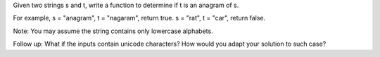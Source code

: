 Given two strings s and t, write a function to determine if t is an
anagram of s.

For example, s = "anagram", t = "nagaram", return true. s = "rat", t =
"car", return false.

Note: You may assume the string contains only lowercase alphabets.

Follow up: What if the inputs contain unicode characters? How would you
adapt your solution to such case?
